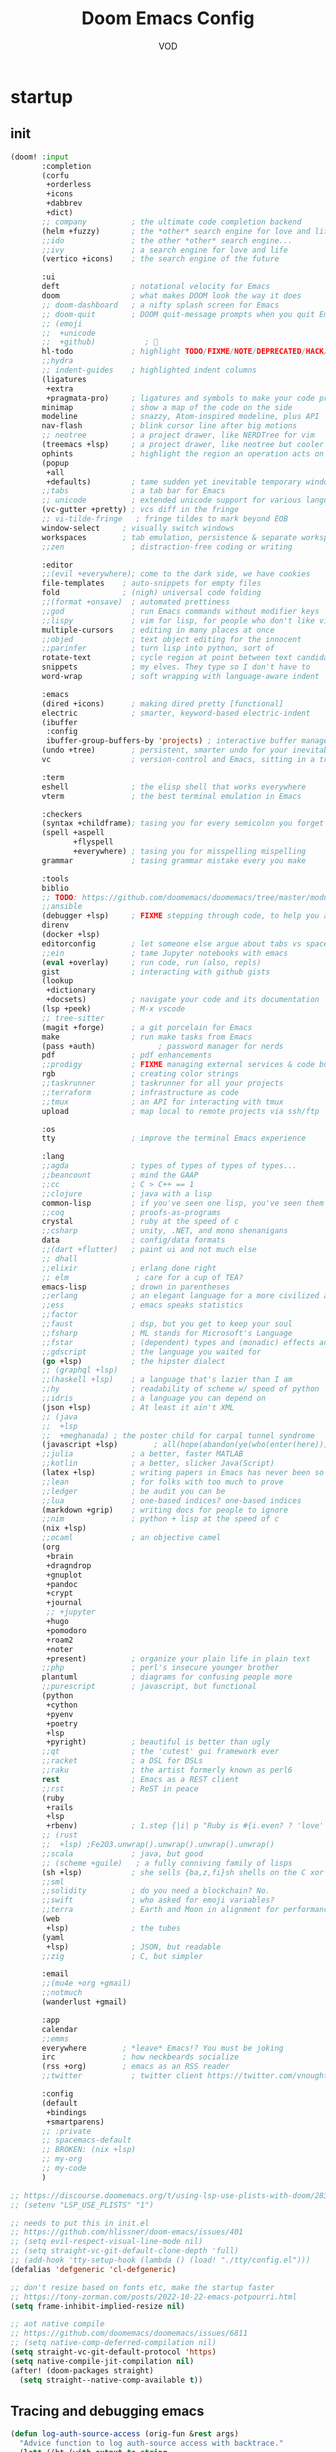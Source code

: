 #+STARTUP: overview indent
#+title: Doom Emacs Config
#+email: vod@njk.li
#+author: VOD
#+options: H:3 num:t toc:t \n:nil @:t ::t |:t ^:t -:t f:t *:t <:t pri:t
#+tags: GTD(G) writing(w) export(e) manage(m) graphical(g) nix(n)

* startup
:PROPERTIES:
:ID:       e5bbebcf-8764-43df-a74a-ce89c7e170d7
:END:
** init
:PROPERTIES:
:header-args: :tangle init.el
:VISIBILITY: folded
:ID:       78f1630d-4b2c-4487-b8fd-a6988e388f5d
:END:

#+begin_src emacs-lisp
(doom! :input
       :completion
       (corfu
        +orderless
        +icons
        +dabbrev
        +dict)
       ;; company          ; the ultimate code completion backend
       (helm +fuzzy)       ; the *other* search engine for love and life
       ;;ido               ; the other *other* search engine...
       ;;ivy               ; a search engine for love and life
       (vertico +icons)    ; the search engine of the future

       :ui
       deft                ; notational velocity for Emacs
       doom                ; what makes DOOM look the way it does
       ;; doom-dashboard   ; a nifty splash screen for Emacs
       ;; doom-quit        ; DOOM quit-message prompts when you quit Emacs
       ;; (emoji
       ;;  +unicode
       ;;  +github)           ; 🙂
       hl-todo             ; highlight TODO/FIXME/NOTE/DEPRECATED/HACK/REVIEW
       ;;hydra
       ;; indent-guides    ; highlighted indent columns
       (ligatures
        +extra
        +pragmata-pro)     ; ligatures and symbols to make your code pretty again
       minimap             ; show a map of the code on the side
       modeline            ; snazzy, Atom-inspired modeline, plus API
       nav-flash           ; blink cursor line after big motions
       ;; neotree          ; a project drawer, like NERDTree for vim
       (treemacs +lsp)     ; a project drawer, like neotree but cooler
       ophints             ; highlight the region an operation acts on
       (popup
        +all
        +defaults)         ; tame sudden yet inevitable temporary windows
       ;;tabs              ; a tab bar for Emacs
       ;; unicode          ; extended unicode support for various languages
       (vc-gutter +pretty) ; vcs diff in the fringe
       ;; vi-tilde-fringe   ; fringe tildes to mark beyond EOB
       window-select     ; visually switch windows
       workspaces        ; tab emulation, persistence & separate workspaces
       ;;zen               ; distraction-free coding or writing

       :editor
       ;;(evil +everywhere); come to the dark side, we have cookies
       file-templates    ; auto-snippets for empty files
       fold              ; (nigh) universal code folding
       ;;(format +onsave)  ; automated prettiness
       ;;god               ; run Emacs commands without modifier keys
       ;;lispy             ; vim for lisp, for people who don't like vim
       multiple-cursors    ; editing in many places at once
       ;;objed             ; text object editing for the innocent
       ;;parinfer          ; turn lisp into python, sort of
       rotate-text         ; cycle region at point between text candidates
       snippets            ; my elves. They type so I don't have to
       word-wrap           ; soft wrapping with language-aware indent

       :emacs
       (dired +icons)      ; making dired pretty [functional]
       electric            ; smarter, keyword-based electric-indent
       (ibuffer
        :config
        ibuffer-group-buffers-by 'projects) ; interactive buffer management
       (undo +tree)        ; persistent, smarter undo for your inevitable mistakes
       vc                  ; version-control and Emacs, sitting in a tree

       :term
       eshell              ; the elisp shell that works everywhere
       vterm               ; the best terminal emulation in Emacs

       :checkers
       (syntax +childframe); tasing you for every semicolon you forget
       (spell +aspell
              +flyspell
              +everywhere) ; tasing you for misspelling mispelling
       grammar             ; tasing grammar mistake every you make

       :tools
       biblio
       ;; TODO: https://github.com/doomemacs/doomemacs/tree/master/modules/tools/biblio
       ;;ansible
       (debugger +lsp)     ; FIXME stepping through code, to help you add bugs
       direnv
       (docker +lsp)
       editorconfig        ; let someone else argue about tabs vs spaces
       ;;ein               ; tame Jupyter notebooks with emacs
       (eval +overlay)     ; run code, run (also, repls)
       gist                ; interacting with github gists
       (lookup
        +dictionary
        +docsets)          ; navigate your code and its documentation
       (lsp +peek)         ; M-x vscode
       ;; tree-sitter
       (magit +forge)      ; a git porcelain for Emacs
       make                ; run make tasks from Emacs
       (pass +auth)              ; password manager for nerds
       pdf                 ; pdf enhancements
       ;;prodigy           ; FIXME managing external services & code builders
       rgb                 ; creating color strings
       ;;taskrunner        ; taskrunner for all your projects
       ;;terraform         ; infrastructure as code
       ;;tmux              ; an API for interacting with tmux
       upload              ; map local to remote projects via ssh/ftp

       :os
       tty                 ; improve the terminal Emacs experience

       :lang
       ;;agda              ; types of types of types of types...
       ;;beancount         ; mind the GAAP
       ;;cc                ; C > C++ == 1
       ;;clojure           ; java with a lisp
       common-lisp         ; if you've seen one lisp, you've seen them all
       ;;coq               ; proofs-as-programs
       crystal             ; ruby at the speed of c
       ;;csharp            ; unity, .NET, and mono shenanigans
       data                ; config/data formats
       ;;(dart +flutter)   ; paint ui and not much else
       ;; dhall
       ;;elixir            ; erlang done right
       ;; elm               ; care for a cup of TEA?
       emacs-lisp          ; drown in parentheses
       ;;erlang            ; an elegant language for a more civilized age
       ;;ess               ; emacs speaks statistics
       ;;factor
       ;;faust             ; dsp, but you get to keep your soul
       ;;fsharp            ; ML stands for Microsoft's Language
       ;;fstar             ; (dependent) types and (monadic) effects and Z3
       ;;gdscript          ; the language you waited for
       (go +lsp)           ; the hipster dialect
       ;; (graphql +lsp)
       ;;(haskell +lsp)    ; a language that's lazier than I am
       ;;hy                ; readability of scheme w/ speed of python
       ;;idris             ; a language you can depend on
       (json +lsp)         ; At least it ain't XML
       ;; (java
       ;;  +lsp
       ;;  +meghanada) ; the poster child for carpal tunnel syndrome
       (javascript +lsp)        ; all(hope(abandon(ye(who(enter(here))))))
       ;;julia             ; a better, faster MATLAB
       ;;kotlin            ; a better, slicker Java(Script)
       (latex +lsp)        ; writing papers in Emacs has never been so fun
       ;;lean              ; for folks with too much to prove
       ;;ledger            ; be audit you can be
       ;;lua               ; one-based indices? one-based indices
       (markdown +grip)    ; writing docs for people to ignore
       ;;nim               ; python + lisp at the speed of c
       (nix +lsp)
       ;;ocaml             ; an objective camel
       (org
        +brain
        +dragndrop
        +gnuplot
        +pandoc
        +crypt
        +journal
        ;; +jupyter
        +hugo
        +pomodoro
        +roam2
        +noter
        +present)          ; organize your plain life in plain text
       ;;php               ; perl's insecure younger brother
       plantuml            ; diagrams for confusing people more
       ;;purescript        ; javascript, but functional
       (python
        +cython
        +pyenv
        +poetry
        +lsp
        +pyright)          ; beautiful is better than ugly
       ;;qt                ; the 'cutest' gui framework ever
       ;;racket            ; a DSL for DSLs
       ;;raku              ; the artist formerly known as perl6
       rest                ; Emacs as a REST client
       ;;rst               ; ReST in peace
       (ruby
        +rails
        +lsp
        +rbenv)            ; 1.step {|i| p "Ruby is #{i.even? ? 'love' : 'life'}"}
       ;; (rust
       ;;  +lsp) ;Fe2O3.unwrap().unwrap().unwrap().unwrap()
       ;;scala             ; java, but good
       ;; (scheme +guile)   ; a fully conniving family of lisps
       (sh +lsp)           ; she sells {ba,z,fi}sh shells on the C xor
       ;;sml
       ;;solidity          ; do you need a blockchain? No.
       ;;swift             ; who asked for emoji variables?
       ;;terra             ; Earth and Moon in alignment for performance.
       (web
        +lsp)              ; the tubes
       (yaml
        +lsp)              ; JSON, but readable
       ;;zig               ; C, but simpler

       :email
       ;;(mu4e +org +gmail)
       ;;notmuch
       (wanderlust +gmail)

       :app
       calendar
       ;;emms
       everywhere        ; *leave* Emacs!? You must be joking
       irc               ; how neckbeards socialize
       (rss +org)        ; emacs as an RSS reader
       ;;twitter           ; twitter client https://twitter.com/vnought

       :config
       (default
        +bindings
        +smartparens)
       ;; :private
       ;; spacemacs-default
       ;; BROKEN: (nix +lsp)
       ;; my-org
       ;; my-code
       )

;; https://discourse.doomemacs.org/t/using-lsp-use-plists-with-doom/2832
;; (setenv "LSP_USE_PLISTS" "1")

;; needs to put this in init.el
;; https://github.com/hlissner/doom-emacs/issues/401
;; (setq evil-respect-visual-line-mode nil)
;; (setq straight-vc-git-default-clone-depth 'full)
;; (add-hook 'tty-setup-hook (lambda () (load! "./tty/config.el")))
(defalias 'defgeneric 'cl-defgeneric)

;; don't resize based on fonts etc, make the startup faster
;; https://tony-zorman.com/posts/2022-10-22-emacs-potpourri.html
(setq frame-inhibit-implied-resize nil)

;; aot native compile
;; https://github.com/doomemacs/doomemacs/issues/6811
;; (setq native-comp-deferred-compilation nil)
(setq straight-vc-git-default-protocol 'https)
(setq native-compile-jit-compilation nil)
(after! (doom-packages straight)
  (setq straight--native-comp-available t))
#+end_src
** Tracing and debugging emacs
:PROPERTIES:
:ID:       894d9c7c-5d67-41ab-906d-98ad686fff30
:END:
#+begin_src emacs-lisp :tangle config.el
(defun log-auth-source-access (orig-fun &rest args)
  "Advice function to log auth-source access with backtrace."
  (let* ((bt (with-output-to-string
               (backtrace)))
         (caller (cl-loop for frame in (backtrace-frames)
                          for i from 0 to 30  ; Limit stack depth
                          for fn = (cl-second frame)
                          unless (or (string-prefix-p "auth" (symbol-name fn))
                                    (memq fn '(apply funcall)))
                          return fn)))
    (message "Auth-source access triggered by: %s\nBacktrace:\n%s"
             (or caller 'unknown) bt)
    (apply orig-fun args)))

;; Add advice to auth-source main entry point
;; (advice-add 'auth-source-search :around #'log-auth-source-access)

;; To remove the tracing later:
;; (advice-remove 'auth-source-search #'log-auth-source-access)
#+end_src

* Usability improvements
:PROPERTIES:
:ID:       15e3b0d6-34e4-48e4-a966-c1cb53665efd
:END:
** frames/emacsclient
:PROPERTIES:
:ID:       3f3972b2-472c-4594-95ff-a143dd74efbd
:END:
#+begin_src emacs-lisp :tangle config.el
(after! persp-mode
  (setq! persp-emacsclient-init-frame-behaviour-override "master"))

;; (defun local/inherit-last-active-perspective (frame)
;;   "Assign the new FRAME to the perspective of the last active frame."
;;   (when (and persp-mode (not (persp-frame-persp frame)))
;;     (let ((last-persp (persp-get-by-name (persp-current-name))))
;;       (when last-persp
;;         (persp-frame-switch last-persp frame)))))

;; ;; Add the function to the frame creation hook
;; (add-hook 'after-make-frame-functions #'local/inherit-last-active-perspective)
#+end_src
** General
:PROPERTIES:
:ID:       a0eed0db-46dd-49d4-9411-78e9d95e2c67
:END:
Maybe use (package! maple-iedit :recipe (:host github :repo "honmaple/emacs-maple-iedit")) instead of built-in mc/mark-next-like-this
(package! discover :recipe (:host github :repo "mickeynp/discover.el"))
#+begin_src emacs-lisp :tangle packages.el
(package! rainbow-mode)
(package! docker-tramp :disable t)
#+end_src

[[https://github.com/doomemacs/doomemacs/issues/6463][emmet-mode conflicts with copilot]]

#+begin_src emacs-lisp :tangle config.el
(defun ++popup-messages (arg)
  (interactive "P")
  (if arg
      (+popup-buffer (get-buffer "*Messages*"))
    (+popup-buffer (get-buffer "*Messages*") '((quit . t)))))

(defun +doom/toggle-line-numbers ()
  "Toggle line numbers.

Cycles through regular, relative and no line numbers. The order depends on what
`display-line-numbers-type' is set to. If you're using Emacs 26+, and
visual-line-mode is on, this skips relative and uses visual instead.

See `display-line-numbers' for what these values mean."
  (interactive)
  (defvar doom--line-number-style display-line-numbers-type)
  (let* ((styles `(t ,(if visual-line-mode 'visual t) nil))
         (order (cons display-line-numbers-type (remq display-line-numbers-type styles)))
         (queue (memq doom--line-number-style order))
         (next (if (= (length queue) 1)
                   (car order)
                 (car (cdr queue)))))
    (setq doom--line-number-style next)
    (setq display-line-numbers next)
    (message "Switched to %s line numbers"
             (pcase next
               (`t "normal")
               (`nil "disabled")
               (_ (symbol-name next))))))

(defun ++projectile-switch-project-and-rename-workspace ()
  "Switch to a project's magit-status buffer and prompt for new workspace name

This is for per workspace each task setup"
  (interactive)
  (require 'projectile)
  (let ((projectile-current-project-on-switch 'keep)
        (+workspaces-switch-project-function #'magit-status))
    (call-interactively #'projectile-switch-project)))

(defmacro log/spy (form)
  "Evaluate FORM and return its result.
Additionally, print a message to the *Messages* buffer showing
the form and its result.

This macro is useful for debugging and inspecting the
intermediate results of Elisp code without changing your code
structure. Just wrap the form with `im-tap' that you want to see
it's output without introducing an intermediate let-form."
  `(let ((result ,form))
     (message "[spy :: %s] → %s" ,(prin1-to-string form) result)
     result))

(defun log/debug (thing)
  "Like `im-tap' but uses `pp-display-expression' to display the
result instead of `message'."
  (pp-display-expression thing "*im-debug*")
  thing)

(defun ++clojure-keywordp (s)
  (and
   (stringp s)
   (s-starts-with? ":" s)
   (not (s-contains? " " s))))

(use-package! rainbow-mode
  :hook (prog-mode . rainbow-mode))

(setq! package-native-compile t
       confirm-kill-processes nil
       consult-tramp-method "sshx"
       custom-file (expand-file-name "doom_custom.el" (getenv "XDG_DATA_HOME")))

(map! :after emmet-mode [tab] nil)

(use-package! helm-projectile
  :defer t
  :config
  (defun local/helm-buffer-transformer (buffers)
    "Transformer function to display project buffers with full file paths, excluding internal buffers."
    (let* ((filtered-buffers
            (cl-remove-if
             (lambda (buf)
               (or (string-prefix-p "*" (buffer-name buf))
                   (eq buf (current-buffer))))
             buffers))
           (max-name-length
            (apply #'max
                   (mapcar (lambda (buf)
                             (length (buffer-name buf)))
                           filtered-buffers)))
           (max-mode-length
            (apply #'max
                   (mapcar (lambda (buf)
                             (length (symbol-name (with-current-buffer buf major-mode))))
                           filtered-buffers))))
      (cl-loop for buffer in filtered-buffers
               for name = (buffer-name buffer)
               for size = (buffer-size buffer)
               for mode = (with-current-buffer buffer major-mode)
               for path = (or (buffer-file-name buffer) "")
               collect
               (cons (format (format "%%-%ds %%7s %%-%ds %%s"
                                     max-name-length
                                     max-mode-length)
                             name
                             (file-size-human-readable size)
                             mode
                             (abbreviate-file-name path))
                     buffer))))

  (defun local/helm-source-project-buffers-list ()
    "Create a Helm source for project buffer switching with full file paths."
    (helm-build-sync-source "Project Buffers"
      :candidates (local/helm-buffer-transformer (projectile-project-buffers))
      :action '(("Switch to buffer" . (lambda (candidate)
                                        (switch-to-buffer candidate))))
      :fuzzy-match t))

  (defun local/helm-switch-to-project-buffer ()
    "Switch to project buffer with full file path search and formatted display."
    (interactive)
    (helm :sources (local/helm-source-project-buffers-list)
          :prompt (format "[%s] Switch to buffer: " (+workspace-current-name))
          :buffer "*helm project buffers*"))
  :bind ("C-x b" . local/helm-switch-to-project-buffer))
#+end_src
** TODO SFS Search/Indexing
:PROPERTIES:
:ID:       dfee529a-ba11-4238-8355-9d28ec8344ce
:END:
[[https://github.com/Overdr0ne/sfs][Search File System]]
** hl-todo
:PROPERTIES:
:ID:       beda4954-a0a7-458b-9a6a-284a4405a70a
:END:
#+begin_src emacs-lisp :tangle config.el
(use-package! hl-todo
  :config
  (setq! hl-todo-keyword-faces
      `(;; For things that need to be done, just not today.
        ("TODO" warning bold)
        ;; For problems that will become bigger problems later if not
        ;; fixed ASAP.
        ("FIXME" error bold)
        ;; Most of code is shite, especially on github
        ;; Stale PRs and other crap we can't always influence directly
        ("ISSUE" warning bold)
        ;; For tidbits that are unconventional and not intended uses of the
        ;; constituent parts, and may break in a future update.
        ("HACK" font-lock-constant-face bold)
        ;; For things that were done hastily and/or hasn't been thoroughly
        ;; tested. It may not even be necessary!
        ("REVIEW" font-lock-keyword-face bold)
        ;; For especially important gotchas with a given implementation,
        ;; directed at another user other than the author.
        ("NOTE" success bold)
        ;; For things that just gotta go and will soon be gone.
        ("DEPRECATED" font-lock-doc-face bold)
        ;; For a known bug that needs a workaround
        ("BUG" error bold)
        ;; For warning about a problematic or misguiding code
        ("XXX" font-lock-constant-face bold))))
#+end_src
** dired stuff
:PROPERTIES:
:ID:       679d25b9-dcd9-492c-a50b-b5c1a3bc12f1
:END:
the treemacs and neotree suck donkey balls.
#+begin_src emacs-lisp :tangle packages.el
;; (package! f)
;; (package! s)
;; (package! dired-hacks-utils)

(package! dired-sidebar
  :type 'core
  :pin "3bc8927ed4d14a017eefc75d5af65022343e2ac1"
  :recipe (:host github
           :repo "jojojames/dired-sidebar"
           :branch "master"))
(package! ibuffer-sidebar
  :type 'core
  :pin "fb685e1e43db979e25713081d8ae4073453bbd5e"
  :recipe (:host github
           :repo "jojojames/ibuffer-sidebar"
           :branch "master"))
;; (package! dired-hacks
;;   :type 'core
;;   :pin "e9e408e8571aee5574ca0a431ef15cac5a3585d4"
;;   :recipe (:host github
;;            :repo "Fuco1/dired-hacks"
;;            :branch "master"))
#+end_src

#+begin_src emacs-lisp :tangle config.el
(use-package! nerd-icons :defer t)
(use-package! nerd-icons-dired
  :commands (nerd-icons-dired-mode)
  :init
  (setq! dired-sidebar-theme 'nerd-icons))

(use-package! dired-sidebar
  :bind (("s-t" . dired-sidebar-toggle-sidebar))
  :commands (dired-sidebar-toggle-sidebar)
  :defer
  :hook (dired-sidebar-mode . (lambda () (unless (file-remote-p default-directory)
                                           (auto-revert-mode))))
  :config
  (push 'toggle-window-split dired-sidebar-toggle-hidden-commands)
  (push 'rotate-windows dired-sidebar-toggle-hidden-commands)

  (setq! ;; dired-sidebar-subtree-line-prefix "__"
         dired-sidebar-theme 'nerd-icons
         ;; dired-sidebar-use-custom-font t
         dired-sidebar-use-term-integration t
         dired-sidebar-width 25
         dired-sidebar-tui-update-delay 5
         dired-sidebar-recenter-cursor-on-tui-update t
         dired-sidebar-no-delete-other-windows t
         dired-sidebar-use-custom-modeline t)
  (map! :map dired-sidebar-mode-map
        :n "q" #'dired-sidebar-toggle-sidebar))

(use-package! dired-subtree
  :config
  (setq! dired-subtree-cycle-depth 4
         dired-subtree-line-prefix ">")
  (map! :map dired-mode-map
        [backtab] #'dired-subtree-cycle
        [tab] #'dired-subtree-toggle
        :n "g^" #'dired-subtree-beginning
        :n "g$" #'dired-subtree-end
        :n "gm" #'dired-subtree-mark-subtree
        :n "gu" #'dired-subtree-unmark-subtree))
#+end_src
** Rainbow delimiters
:PROPERTIES:
:ID:       78487c34-5fb7-4eb7-baa6-a5a9a1573921
:END:
[[https://github.com/Civitasv/pair-colorizer][Use a fork]]?

#+begin_src emacs-lisp :tangle packages.el
(package! rainbow-delimiters
  :type 'core
  :pin "f40ece58df8b2f0fb6c8576b527755a552a5e763"
  :recipe (:host github
           :repo "Fanael/rainbow-delimiters"
           :branch "master"))
#+end_src

#+begin_src emacs-lisp :tangle config.el
(use-package! rainbow-delimiters
  :hook (prog-mode . rainbow-delimiters-mode))
#+end_src
** org-mode and friends
:PROPERTIES:
:ID:       09b4214f-fa09-4a58-869c-21bb2a84bb1a
:END:
*** General goodness
:PROPERTIES:
:ID:       03f692ae-8272-4ebb-8376-f5f634f4d5ba
:END:
[[https://github.com/EFLS/zetteldeft][Deft as Zettelkasten note-taking system]]

#+begin_src emacs-lisp :tangle packages.el
(package! zetteldeft :recipe (:host github :repo "EFLS/zetteldeft"))
(package! ox-jekyll-md)
(package! org-ql)
(package! helm-org-rifle)
(package! org-books)
;; (package! org-pretty-table)
(package! org-mime)
(package! org-rich-yank)
;; (package! ob-solidity)
;; (package! ob-async)
;; (package! ob-hugo)
#+end_src

#+begin_src emacs-lisp :tangle config.el
;;; ~/.doom.d/config.el

(after! org
  (add-to-list 'org-modules 'org-id)

  (defun local/org-add-ids-to-headlines-in-file ()
    "Add `:ID:` properties to all headlines in the current Org buffer."
    (org-map-entries #'org-id-get-create))

  (add-hook 'org-mode-hook
            (lambda ()
              (add-hook 'before-save-hook
                        #'local/org-add-ids-to-headlines-in-file
                        nil  ; append
                        t)))) ; buffer-local

(use-package! ox-jekyll-md)
(use-package! org-ql)
(use-package! helm-org-rifle)
;;(use-package! org-pretty-table
;;  :after org-mode
;;  :commands (org-pretty-table-mode global-org-pretty-table-mode)
;;  :hook (org-mode . org-pretty-table-mode))
(use-package! org-mime
  :config (setq org-mime-library 'semi))

(use-package! org-rich-yank
  :bind (:map org-mode-map
         ("C-M-y" . org-rich-yank)))

(use-package! org-books
  :config
  (setq org-books-file (concat org-directory "/library.org")))

(use-package! deft
  :custom
    (deft-extensions '("org" "md" "txt"))
    (deft-use-filename-as-title t))

(use-package! zetteldeft
  :after deft
  :config (zetteldeft-set-classic-keybindings))
#+end_src
*** org-capture
:PROPERTIES:
:ID:       ae25876b-1cd6-4c2e-93e7-6000cc5c7b02
:END:
There's a better way of doing this, maybe :config section in use-package!

#+begin_src emacs-lisp :tangle packages.el
(package! doct)
#+end_src

#+begin_src emacs-lisp :tangle config.el
(defun transform-square-brackets-to-round-ones(string-to-transform)
  "Transforms [ into ( and ] into ), other chars left unchanged."
  (concat
  (mapcar #'(lambda (c) (if (equal c ?\[) ?\( (if (equal c ?\]) ?\) c))) string-to-transform)))

(use-package! doct
  :commands (doct))

(use-package! org-capture
  :custom org-capture-templates
           (doct `(("Personal todo"
                    :keys "t"
                    :headline "Inbox"
                    :prepend t
                    :file +org-capture-todo-file
                    :template ("* [ ] %?\n%i\n%a"))
                   ("Personal notes"
                    :keys "n"
                    :headline "Inbox"
                    :prepend t
                    :file +org-capture-notes-file
                    :template ("* %u %?\n%i\n%a"))
                   ("Journal"
                    :keys "j"
                    :prepend t
                    :file +org-capture-journal-file
                    :template ("* %U %?\n%i\n%a"))

                   ("Protocol"
                    :keys "c"
                    :headline "Inbox"
                    :prepend t
                    :file +org-capture-notes-file
                    :template ("* %^{Title}\nSource: %u, %c\n #+BEGIN_QUOTE\n%i\n#+END_QUOTE\n\n\n%?"))
                   ("Protocol link"
                    :keys "x"
                    :headline "Inbox"
                    :prepend t
                    :file +org-capture-notes-file
                    :template ("* %? [[%:link][%(transform-square-brackets-to-round-ones \"%:description\")]]\n"))

                   ;; ("Centralized templates for projects"
                   ;;  :keys "o"
                   ;;  :prepend t
                   ;;  :children (("Project todo"
                   ;;              :keys "t"
                   ;;              :heading "Tasks"
                   ;;              :prepend nil
                   ;;              :file #'+org-capture-central-project-todo-file
                   ;;              :template ("* TODO %?\n %i\n %a"))
                   ;;             ("Project notes"
                   ;;              :keys "n"
                   ;;              :heading "Notes"
                   ;;              :file #'+org-capture-central-project-notes-file
                   ;;              :template ("* %U %?\n %i\n %a"))
                   ;;             ("Project changelog"
                   ;;              :keys "c"
                   ;;              :heading "Changelog"
                   ;;              :file #'+org-capture-central-project-changelog-file
                   ;;              :template ("* %U %?\n %i\n %a"))))

                   ("Templates for projects"
                    :keys "r"
                    :prepend t
                    :headline "Inbox"
                    :children (("Project-local todo"
                                :keys "t"
                                :template ("* TODO %?\n%i\n%a")
                                :file +org-capture-project-todo-file)
                               ("Project-local notes"
                                :keys "n"
                                :template ("* %U %?\n%i\n%a")
                                :file +org-capture-project-notes-file)
                               ("Project-local changelog"
                                :keys "c"
                                :headline "Unreleased"
                                :template ("* %U %?\n%i\n%a")
                                :file +org-capture-project-changelog-file))))))
#+end_src
*** TODO orgfu
:PROPERTIES:
:ID:       3441cd3c-b0d0-4abb-baf5-e5c4d1070115
:END:
- [[https://github.com/abo-abo/org-fu/blob/master/org-fu.el][Example here]]

- counsel package is an orca requirement, because it does things with git
#+begin_src emacs-lisp :tangle packages.el
(package! counsel)
(package! orca)
#+end_src

[[https://github.com/abo-abo/orca][Orca]] is nice, but it needs proper customization

#+begin_src emacs-lisp :tangle config.el
(use-package! counsel)
(use-package! orca
  ;; :config
  ;; (setq orca-handler-list
  ;;       '((orca-handler-match-url
  ;;          "https://www.reddit.com/emacs/"
  ;;          "~/Dropbox/org/wiki/emacs.org"
  ;;          "Reddit")
  ;;         (orca-handler-match-url
  ;;          "https://emacs.stackexchange.com/"
  ;;          "~/Dropbox/org/wiki/emacs.org"
  ;;          "\\* Questions")
  ;;         (orca-handler-current-buffer
  ;;          "\\* Tasks")
  ;;         (orca-handler-file
  ;;          "~/Dropbox/org/ent.org"
  ;;          "\\* Articles")))
  )
#+end_src

This is the part that will help with stumpwm integration:
#+begin_src shell
emacsclient -c -e "(setq frame-title-format \"My Frame Title\")"
#+end_src

This is what we want to overwrite with defadvice
#+begin_src emacs-lisp
(defun orca-raise-frame ()
  "Put Emacs frame into focus."
  (if (eq system-type 'gnu/linux)
      (progn
        (orca-require-program "logger")
        (call-process
         "logger" nil nil nil "-t orca_org-capture" "tried_raising_frame"
         (frame-parameter (selected-frame) 'outer-window-id)))
    (raise-frame)))
#+end_src

** Helm - finetune the doom provided stuff
:PROPERTIES:
:ID:       372be095-60cd-41e7-940a-c472ff3230e5
:END:
A nice start here - https://github.com/thierryvolpiatto/emacs-config/blob/main/init-helm.el

helm-swoop can be replaced by (package! ctrlf :recipe (:host github :repo "raxod502/ctrlf"))
#+begin_src emacs-lisp :tangle packages.el
(package! helm-rg)
(package! helm-swoop)
;;(package! helm-locate)
#+end_src

#+begin_src emacs-lisp :tangle config.el
(after! helm-mode
  (customize-set-variable helm-completion-style 'helm-fuzzy))

(use-package! helm-swoop)
(use-package! helm-rg)
(use-package! helm-locate
  :config (setq helm-locate-fuzzy-match t))
#+end_src

#+begin_src emacs-lisp :tangle packages.el
(package! helm-tramp)
#+end_src

#+begin_src emacs-lisp :tangle config.el
(use-package! helm-tramp
  :config
  (setq tramp-default-method "ssh"
        make-backup-files nil
        create-lockfiles nil
        helm-tramp-custom-connections '(/ssh:admin@frogstar.0.njk.li:/home/admin/)))
#+end_src

** Terminals
:PROPERTIES:
:ID:       48e90acd-0b41-457d-817c-c1f160d4ed5d
:END:
https://github.com/SqrtMinusOne/eshell-atuin
#+begin_src emacs-lisp :tangle packages.el
;;(package! multi-vterm)
;; (package! vtm)
#+end_src

#+begin_src emacs-lisp :tangle config.el
(use-package! vterm :bind (:map vterm-mode-map ("s-j" . vterm-copy-mode)))
;;(use-package! vtm :config (add-to-list 'auto-mode-alist '("\\.vtm\\'" . vtm-mode)))
;;(use-package! multi-vterm
;;  :bind
;;  (:map global-map
;;   ("C-M-<return>" . multi-vterm)
;;   ("s-h" . multi-vterm-prev)
;;   ("s-l" . multi-vterm-next)))
#+end_src
*** Tramp
:PROPERTIES:
:ID:       698ad9a5-678d-498d-9e79-ab74947fd049
:END:
#+begin_src emacs-lisp :tangle config.el
(after! tramp
  ;; tramp sets tramp-default-remote-path via `getconf PATH` which doesn't seem
  ;; to work on NixOS, only returning /run/current-system/sw/bin:/bin:/usr/bin
  ;; this means magit, rg, etc don't work. this fixes the issue
  ;; https://www.gnu.org/software/tramp/#Remote-programs
  (cl-pushnew 'tramp-own-remote-path tramp-remote-path)

  ;; tramp stores .tramp_history in the home directory by default
  (when-let ((data-home (getenv "XDG_DATA_HOME")))
    (setq tramp-histfile-override (expand-file-name "tramp_history" data-home))))
#+end_src
** Poly Mode
:PROPERTIES:
:ID:       564ed708-d137-464c-9db4-8a4e2f51e44d
:END:

- [[https://github.com/ShuguangSun/ess-view-data][ShuguangSun/ess-view-data: View data support for ESS]]

#+begin_src emacs-lisp :tangle packages.el
(package! polymode)
#+end_src

#+begin_src emacs-lisp :tangle config.el
(use-package! polymode
:config
  (add-hook 'org-brain-visualize-mode-hook #'org-brain-polymode))
#+end_src

*** Poly Mode Markdown
:PROPERTIES:
:ID:       1918408b-5e43-42e3-aa02-ddff94a0d560
:END:

#+begin_src emacs-lisp :tangle packages.el
(package! poly-markdown :recipe (:build (:not compile)))
#+end_src

#+begin_src emacs-lisp :tangle config.el
(use-package! poly-markdown
  :config
  (add-to-list 'auto-mode-alist '("\\.Rmd" . poly-markdown-mode)))
#+end_src

** windsize
:PROPERTIES:
:ID:       395bb9fb-b3b9-484c-9c3c-fc8b5871ec89
:END:

#+begin_src emacs-lisp :tangle packages.el
(package! windsize)
#+end_src

#+begin_src emacs-lisp :tangle config.el
  (use-package! windsize
    :bind (("s-p" . windsize-up)
           ("s-n" . windsize-down)
           ("s-b" . windsize-left)
           ("s-f" . windsize-right))
    :custom
    (windsize-cols 1)
    (windsize-rows 1))
#+end_src

** Magit and friends
:PROPERTIES:
:ID:       7a5ec69b-41ec-4b37-b8ae-ef728779949d
:END:

#+begin_src emacs-lisp :tangle packages.el
(package! gitignore-templates)
(package! magit-todos)
#+end_src

#+begin_src emacs-lisp :tangle config.el
  (use-package! magit-todos
    :hook (magit-status-mode . magit-todos-mode))
#+end_src
** Chat
:PROPERTIES:
:ID:       d0008319-f07b-4709-8c1b-5b5dba5fdd62
:END:
*** matrix
:PROPERTIES:
:ID:       a7c4a19e-6f64-4e83-9f7d-5ff53eebf66f
:END:
#+begin_src emacs-lisp :tangle packages.el
;; (package! ement)
#+end_src

#+begin_src emacs-lisp :tangle config.el
;; (use-package! ement)
#+end_src
*** irc
:PROPERTIES:
:ID:       5e139aaa-d089-41d4-a500-c0492df1641a
:END:
** Completion
:PROPERTIES:
:ID:       e6c74f3f-7c21-4c90-9c72-caae5ba13a11
:END:
*** TODO Github copilot
:PROPERTIES:
:ID:       3133c642-fc2c-4461-949f-1964a5684729
:END:
This fails to build on nix currently
#+begin_src emacs-lisp :tangle packages.el
;; (package! copilot)
#+end_src

#+begin_src emacs-lisp :tangle config.el
;; (use-package! copilot
;;   :config (setq copilot--base-dir (getenv "EMACS_PATH_COPILOT"))
;;   :hook (prog-mode . copilot-mode)
;;   :bind (("C-TAB" . 'copilot-accept-completion-by-word)
;;          ("C-<tab>" . 'copilot-accept-completion-by-word)
;;          :map copilot-completion-map
;;          ("<tab>" . 'copilot-accept-completion)
;;          ("TAB" . 'copilot-accept-completion)))
#+end_src

*** corfu / vertico
:PROPERTIES:
:ID:       c47beba9-64fa-4990-a78e-3dadcec0208b
:END:
For the moment, will go with vendored versions in doomemacs

#+begin_src emacs-lisp :tangle packages.el
(package! vertico
  :type 'core
  :pin "edee5c68972b9270ac4f23b2c34aa43fe4403d52"
  :recipe (:host github
           :repo "minad/vertico"
           :branch "main"))
(package! corfu
  :type 'core
  :pin "6460a3516ba6478114b947d7c18c2b9c5b45d0cc"
  :recipe (:host github
           :repo "minad/corfu"
           :branch "main"))
(package! nerd-icons-corfu
  :type 'core
  :pin "55b17ee20a5011c6a9be8beed6a9daf644815b5a"
  :recipe (:host github
           :repo "LuigiPiucco/nerd-icons-corfu"
           :branch "master"))
(package! cape
  :type 'core
  :pin "f72ebcaeff4252ca0d7a9ac4636d8db0fdf54c55"
  :recipe (:host github
           :repo "minad/cape"
           :branch "main"))
(package! orderless
  :type 'core
  :pin "254f2412489bbbf62700f9d3d5f18e537841dcc3"
  :recipe (:host github
           :repo "oantolin/orderless"
           :branch "main"))
(package! tempel
  :type 'core
  :pin "f52a99ebf6ee52a30d435ef1583dc8df3e5f2ca5"
  :recipe (:host github
           :repo "minad/tempel"
           :branch "main"))
(package! corfu-terminal
  :type 'core
  :pin "501548c3d51f926c687e8cd838c5865ec45d03cc"
  :recipe (:type git
           :repo "https://codeberg.org/akib/emacs-corfu-terminal.git"
           :branch "master"))

;; (package! corfu-doc-terminal
;;   :type 'core
;;   :pin "da5042082d2296946972599f6d95bbbffaf63fba"
;;   :recipe (:type git
;;            :repo "https://codeberg.org/akib/emacs-corfu-doc-terminal.git"
;;            :branch "master"))
#+end_src

#+begin_src emacs-lisp :tangle config.el
(use-package! vertico)
(use-package! corfu)
(use-package! corfu-terminal)
(use-package! nerd-icons-corfu)
(use-package! cape)
(use-package! orderless)
(use-package! tempel)


(use-package! corfu-terminal
  :init
  (unless (display-graphic-p)
  (corfu-terminal-mode +1)))

;; (use-package! corfu-doc-terminal
;;   :init
;;   (unless (display-graphic-p)
;;   (corfu-doc-terminal-mode +1)))
#+end_src
** IDEA clipboard
:PROPERTIES:
:ID:       c289625d-60cd-4415-acb8-73eec16780f8
:END:
:tangle packages.el
#+begin_src emacs-lisp
(package! clipmon)
#+end_src

:tangle config.el
#+begin_src emacs-lisp
(use-package! clipmon
  :defer
  :config
  (setq clipmon-timer-interval 2))
#+end_src
** devdocs
:PROPERTIES:
:ID:       f23ebb70-63cd-451a-9fca-5df34f5e16ab
:END:
#+begin_src emacs-lisp :tangle packages.el
(package! devdocs)
#+end_src

#+begin_src emacs-lisp :tangle config.el
(use-package! devdocs
  :defer
  :bind
  ("C-h D" . devdocs-lookup))
#+end_src
** llm
:PROPERTIES:
:ID:       433a90ca-792c-4de8-bf34-ea42bc930ea4
:END:

#+begin_src emacs-lisp :tangle packages.el
(package! gptel
  :pin "c03e4f3a4768c46cc7c581e52ee130e76a2e0173"
  :recipe (:host github
           :repo "karthink/gptel"
           :branch "master"))

(package! ob-aider
  :pin "f611b0e733323c04bbbcab710a78a87f47e5fc74"
  :recipe (:host github
           :repo "localredhead/ob-aider.el"
           :branch "main"))

(package! mcp
  :pin "60f48d2ad386583dd3338b338444339e3f27f1d8"
  :recipe (:host github
           :repo "lizqwerscott/mcp.el"
           :branch "master"))

(package! whisper
  :pin "ee29777238fc089d66d8e4b6812fdd5743cad19a"
  :recipe (:host github
           :repo "natrys/whisper.el"
           :branch "master"))

(package! aider
  :pin "d7c2d696444a1438d8a3ddf6a629d743d6c022fe"
  :recipe (:host github
           :repo "tninja/aider.el"
           :branch "main"
           :files ("*")))
#+end_src

#+begin_src emacs-lisp :tangle config.el
(defun +whisper-insert ()
  (interactive)
  (whisper-run)
  (if (y-or-n-p "Trans?")
      (progn
        (whisper-run)
        (when (and (boundp #'gptel-mode) gptel-mode)
          (if (y-or-n-p "Query?")
              (progn (goto-char (point-max))
                     (gptel-send))
            (goto-char (point-max)))))
    (when (process-live-p whisper--recording-process)
      (kill-process whisper--recording-process))))

(defun +whisper-run ()
  (interactive)
  (cond
   ((eq current-prefix-arg 1)
    (+whisper-zh-lang-model))
   ((not current-prefix-arg)
    (+whisper-default-lang-model)))
  (call-interactively '+whisper-insert))

(defun +chat-with-ai ()
  (interactive)
  (cond
   ((and current-prefix-arg (and (boundp #'gptel-mode) gptel-mode))
    (progn
      (call-interactively #'gptel)
      (when-let ((buf (get-buffer gptel-default-session)))
        (with-current-buffer buf
          (call-interactively #'+whisper-run)))))
   ((and (boundp #'gptel-mode) gptel-mode)
    (call-interactively #'+whisper-run))
   (t
    (progn
      (call-interactively #'gptel)
      (when-let ((buf (get-buffer gptel-default-session)))
        (with-current-buffer buf
          (call-interactively #'+whisper-run)))))))

(defun +gptel-save-buffer (&rest args)
  (interactive)
  (when-let ((buf (current-buffer)))
    (with-current-buffer buf
      (if buffer-file-name
          (save-buffer)
        (write-file
         (format
          (expand-file-name
           "~/Documents/org/gptel/gptel-%s.org")
          (format-time-string
           "%Y%m%d-%H%M%S-%3N")))))))

(defun +gptel-kill-default-buffer ()
  (interactive)
  (when-let ((buf (get-buffer gptel-default-session)))
    (kill-buffer buf)))

(use-package! whisper
  :bind ("s-w" . whisper-run)
  :config
  (setq! whisper-model "base"
         ;; whisper-install-directory "/tmp/"
         whisper-language "en"
         whisper-translate nil
         whisper-install-whispercpp nil
         whisper-use-threads (/ (num-processors) 2)))

(use-package! gptel
  :commands (gptel gptel-send)
  :bind (("M-s-<return>" . gptel-send)
         ("M-s-="        . gptel-add))
  :defer t
  :init
  (defun openrouter-get-model-ids ()
    "Fetch models from OpenRouter API and return a list of model IDs.
Wait up to 30 seconds for the HTTP response. If the timeout expires,
return a default list of model IDs."
    (require 'url)
    (require 'json)
    (let* ((url "https://openrouter.ai/api/v1/models")
           (default-model-ids '(meta-llama/llama-3.3-8b-instruct:free
                                nousresearch/deephermes-3-mistral-24b-preview:free
                                microsoft/phi-4-reasoning-plus:free
                                microsoft/phi-4-reasoning:free
                                opengvlab/internvl3-14b:free
                                deepseek/deepseek-prover-v2:free
                                qwen/qwen3-235b-a22b:free
                                tngtech/deepseek-r1t-chimera:free
                                arliai/qwq-32b-arliai-rpr-v1:free
                                agentica-org/deepcoder-14b-preview:free
                                nvidia/llama-3.1-nemotron-ultra-253b-v1:free
                                meta-llama/llama-4-maverick:free
                                meta-llama/llama-4-scout:free
                                deepseek/deepseek-v3-base:free
                                deepseek/deepseek-chat-v3-0324:free
                                featherless/qwerky-72b:free
                                open-r1/olympiccoder-32b:free
                                rekaai/reka-flash-3:free
                                google/gemma-3-27b-it:free
                                deepseek/deepseek-r1-zero:free
                                cognitivecomputations/dolphin3.0-r1-mistral-24b:free
                                cognitivecomputations/dolphin3.0-mistral-24b:free
                                deepseek/deepseek-r1-distill-llama-70b:free
                                deepseek/deepseek-r1:free
                                deepseek/deepseek-chat:free
                                meta-llama/llama-3.3-70b-instruct:free
                                qwen/qwen-2.5-coder-32b-instruct:free
                                qwen/qwen-2.5-72b-instruct:free
                                meta-llama/llama-3.1-405b:free))
           (buffer (url-retrieve-synchronously url nil nil 30)))
      (if (not buffer)
          default-model-ids
        (with-current-buffer buffer
          (unwind-protect
              (progn
                (goto-char (point-min))
                (re-search-forward "^$")
                (forward-char)
                (let* ((json-object-type 'hash-table)
                       (json-array-type 'list)
                       (json-key-type 'string)
                       (json-response (json-read))
                       (models (gethash "data" json-response))
                       (model-ids (mapcar (lambda (model)
                                            (gethash "id" model))
                                          models)))
                  model-ids))
            (kill-buffer buffer))))))

  (set-popup-rule! "^\\*\\(?:ChatGPT\\|OpenRouter\\)\\*$"
    ;; (concat "^" (regexp-opt (mapcar 'regexp-quote '("*ChatGPT*" "*OpenRouter*"))) "$")
    :side 'right
    :size 0.4
    ;; :vslot 100
    :quit nil)

  :config
  (defvar gptel--backends-initialized nil)
  (defun gptel-init-backends (&rest _)
    "Initialize GPTel backends upon first use."
    (unless gptel--backends-initialized
      (setq! gptel--openrouter
             (gptel-make-openai "OpenRouter"
               :stream nil
               :host "openrouter.ai"
               :key (lambda ()
                      (or (auth-source-pick-first-password :host "openrouter.ai")
                          (user-error "GPTel: OpenRouter API key not found in auth-source")))
               :endpoint "/api/v1/chat/completions"
               :models
               (openrouter-get-model-ids))
             gptel-backend gptel--openrouter
             gptel-default-mode 'org-mode
             gptel-temperature 0.8
             gptel-model 'deepseek/deepseek-chat:free
             gptel--backends-initialized t
             gptel-directives
             '((default . "You are a large language model living in Emacs and a helpful assistant. Respond concisely.")
               (programming . "You are a large language model and a careful programmer. Provide code and only code as output without any additional text, prompt or note.")
               (writing . "You are a large language model and a writing assistant. Respond concisely.")
               (chat . "You are a large language model and a conversation partner. Respond concisely.")))))
  (advice-add 'gptel :before #'gptel-init-backends)
  (advice-add 'gptel-send :before (lambda (&rest _) (gptel-init-backends)))

  (setq! gptel-post-response-functions nil)
  (add-hook! 'gptel-post-response-functions '+gptel-save-buffer))

(use-package! aider
  :after helm
  :init
  (set-popup-rule! (regexp-quote "*aider:")
    :side 'right
    :size 0.4
    :vslot 50
    :quit nil)
  :bind (:map global-map ("C-c A" . aider-transient-menu))
  :config
  (defvar aider--backends-initialized nil)
  (defun aider-init-backends (&rest _)
    "Init aider backend"
    (unless aider--backends-initialized
      (setenv "OPENROUTER_API_KEY" (auth-source-pick-first-password
                                    :host "openrouter.ai"
                                    :user "apikey"))
      (setq! aider-args '("--no-auto-commits" "--model" "openrouter/anthropic/claude-3.7-sonnet")
             aider-backends-initialized t)))

  (advice-add 'aider-run-aider :around
              (lambda (orig-fn &rest args)
                "Ensure backends are initialized before running Aider."
                (aider-init-backends)
                (apply orig-fn args)))

  :custom
  (aider-popular-models '("openrouter/deepseek/deepseek-chat"
                          "openrouter/deepseek/deepseek-r1"
                          "openrouter/deepseek/deepseek-coder"
                          "openrouter/openai/gpt-4o"
                          "openrouter/openai/o1"
                          "openrouter/anthropic/claude-3.7-sonnet"
                          "openrouter/google/gemini-2.5-pro-exp-03-25")))

(use-package! ob-aider
  :after org
  :config
  (add-to-list 'org-babel-load-languages '(aider . t))
  (org-babel-do-load-languages 'org-babel-load-languages org-babel-load-languages))
#+end_src
** color-rg
:PROPERTIES:
:ID:       ac172945-07cc-4347-ac62-6281015209ff
:END:

:tangle packages.el
#+begin_src emacs-lisp
(package! color-rg
  :recipe (:host github
           :repo "manateelazycat/color-rg"
           :files "*"
           :branch "master")
  :pin t)

;; (package! color-rg)
#+end_src

:pin "e45bedec545c044accf307532b3c50dbb9ab2b66"

:tangle config.el
#+begin_src emacs-lisp
(use-package! color-rg
  :commands (color-rg-search-input
             color-rg-search-symbol
             color-rg-search-input-in-project)
  :bind
  (:map isearch-mode-map
   ("M-s M-s" . isearch-toggle-color-rg)))
#+end_src

* Language support
:PROPERTIES:
:ID:       7edbd775-c01f-4c6b-8ec9-2d931a96718a
:END:
** Indent Guides
:PROPERTIES:
:ID:       09cf20ed-d0c3-4038-9198-bab598ca65ec
:END:

#+begin_src emacs-lisp :tangle packages.el
(package! highlight-indent-guides)
#+end_src

- I only wish to have it in certain modes:
#+begin_src emacs-lisp :tangle config.el
(use-package! highlight-indent-guides
  :hook ((yaml-mode conf-mode python-mode) . highlight-indent-guides-mode)
  :init
  (setq! highlight-indent-guides-method 'character
         highlight-indent-guides-suppress-auto-error t)
  :config
  (defun +indent-guides-init-faces-h (&rest _)
    (when (display-graphic-p)
      (highlight-indent-guides-auto-set-faces)))

  ;; HACK `highlight-indent-guides' calculates its faces from the current theme,
  ;;      but is unable to do so properly in terminal Emacs, where it only has
  ;;      access to 256 colors. So if the user uses a daemon we must wait for
  ;;      the first graphical frame to be available to do.
  (add-hook 'doom-load-theme-hook #'+indent-guides-init-faces-h)
  (when doom-theme
    (+indent-guides-init-faces-h))

  ;; `highlight-indent-guides' breaks when `org-indent-mode' is active
  (add-hook! 'org-mode-local-vars-hook
    (defun +indent-guides-disable-maybe-h ()
      (and highlight-indent-guides-mode
           (bound-and-true-p org-indent-mode)
           (highlight-indent-guides-mode -1)))))

#+end_src

** TODO tree-sitter
:PROPERTIES:
:ID:       9629d4ed-eb5b-401e-bb54-332d7aad622c
:END:
As a workaround for nixpkgs [[https://github.com/marienz/nix-doom-emacs-unstraightened?tab=readme-ov-file#tree-sitter-error-on-initialization-with-file-error-opening-output-file-read-only-file-system][bug]]

#+begin_src emacs-lisp
(package! treesit-auto
  :type 'core
  :pin "016bd286a1ba4628f833a626f8b9d497882ecdf3"
  :recipe (:host github
           :repo "renzmann/treesit-auto"
           :branch "main"))
#+end_src

However, this borks up the nixd
#+begin_src emacs-lisp
(use-package! treesit-auto
  :custom
  (treesit-auto-install 'prompt)
  :config
  (treesit-auto-add-to-auto-mode-alist 'all)
  (global-treesit-auto-mode))
#+end_src
** Nix
:PROPERTIES:
:ID:       a8fc8a2f-1295-4587-a227-896decf5e784
:END:

#+begin_src emacs-lisp :tangle packages.el
(package! lsp-mode
  :type 'core
  :pin "a478e03cd1a5dc84ad496234fd57241ff9dca57a" ;; v9.0.0
  :recipe (:host github
           :repo "emacs-lsp/lsp-mode"
           :branch "master"))
(package! nix-mode
  :type 'core
  :pin "719feb7868fb567ecfe5578f6119892c771ac5e5"
  :recipe (:host github
           :repo "NixOS/nix-mode"
           :branch "master"))
;; (package! nix-ts-mode
;;   :type 'core
;;   :pin "62ce3a2dc39529c5db3516427e84b2c96b8efcfd"
;;   :recipe (:host github
;;            :repo "nix-community/nix-ts-mode"
;;            :branch "trunk"))
(package! nixpkgs-fmt
  :type 'core
  :pin "1f6fb42a5439589c44d99c661cc76958520323cc"
  :recipe (:host github
           :repo "purcell/emacs-nixpkgs-fmt"
           :branch "master"))
#+end_src

nixd setup function
#+begin_src emacs-lisp :tangle config.el
;; (after! lsp-mode
;;   ;; Log all JSON exchanged with the server
;;   (setq lsp-log-io t)
;;   ;; Trace at the server level (if supported)
;;   (setq lsp-server-trace '("verbose"))
;;   (setq lsp-completion-provider :capf)
;;   ;; Optional: automatically open the log buffer on workspace start
;;   (setq lsp-auto-show-log-buffer t)
;;   (add-hook 'lsp-mode-hook #'lsp-completion-mode))

;; (trace-function 'lsp-completion-at-point)
;; (trace-function-background 'corfu--collect-matching-text)

;; (advice-add 'corfu--collect-matching-text :around
;;             (lambda (orig &rest args)
;;               (message "[Corfu] args: %S" args)
;;               (apply orig args)))
;; (advice-add #'vertico--exhibit :around
;;             (lambda (orig &rest args)
;;               (condition-case e
;;                   (apply orig args)
;;                 ((debug error)
;;                  (signal (car e) (cdr e)))))

;; (setq debug-on-error t)  ;; ensure we catch it :contentReference[oaicite:5]{index=5}

;; ------------------------------------------------------------
;; LSP-Mode + nixd + Corfu/Vertico Debug & Completion Integration
;; ------------------------------------------------------------
(use-package! lsp-mode
  :commands (lsp lsp-deferred)
  :init
  ;; Use standard CAPF for completions
  (setq! lsp-completion-provider :capf)
  (add-hook 'lsp-mode-hook #'lsp-completion-mode)
  (add-hook 'lsp-completion-mode-hook
            (lambda ()
              (setq completion-at-point-functions
                    (cons (cape-capf-nonexclusive #'lsp-completion-at-point)
                          (remove #'lsp-completion-at-point completion-at-point-functions)))))

  ;; Interactive helper: call the CAPF function and show candidates
  (defun my/lsp-capf-candidates ()
    "Manually invoke `lsp-completion-at-point` and message its candidates."
    (interactive)
    (let* ((capf   (lsp-completion-at-point))
           (beg    (nth 0 capf))
           (end    (nth 1 capf))
           (fn     (nth 2 capf))
           (input  (buffer-substring-no-properties beg end))
           (cands  (funcall fn input #'identity '(:all))))
      (message "[LSP CAPF] %S" cands)))

  ;; Toggle all debug settings on/off
  (defvar my/lsp-nixd-debug-enabled nil
    "Non-nil if LSP + nixd + Corfu/Vertico debug is enabled.")

  (defun my/toggle-lsp-nixd-debug ()
    "Toggle full debug mode for LSP + nixd + Corfu/Vertico."
    (interactive)
    (setq my/lsp-nixd-debug-enabled (not my/lsp-nixd-debug-enabled))
    (if my/lsp-nixd-debug-enabled
        (progn
          ;; 1) LSP client
          (setq lsp-log-io t
                lsp-server-trace '("verbose")
                lsp-auto-show-log-buffer t)
          ;; 2) nixd args
          (setq lsp-nix-nixd-args '("--log-level" "debug" "--trace" "true"))
          ;; 3) Elisp debugger
          (setq debug-on-error t)
          ;; 4) debug-on-entry & trace
          (debug-on-entry 'lsp-completion-at-point)
          (debug-on-entry 'lsp-completion--create-items)
          (require 'trace)
          (trace-function-background 'lsp-completion-at-point)
          (trace-function-background 'corfu--collect-matching-text)
          ;; 5) Advice Corfu & Vertico
          (advice-add 'corfu--collect-matching-text :around
                      (lambda (orig &rest args)
                        (message "[Corfu] args=%S" args)
                        (apply orig args)))
          (advice-add 'vertico--exhibit :around
                      (lambda (orig &rest args)
                        (condition-case e
                            (apply orig args)
                          ((error)
                           (message "[Vertico] error: %S" e)
                           (signal (car e) (cdr e))))))
          (message "🛠️  LSP‑nixd debug ENABLED"))
      (progn
        ;; Disable everything
        (setq lsp-log-io nil
              lsp-server-trace nil
              lsp-auto-show-log-buffer nil
              lsp-nix-nixd-args nil
              debug-on-error nil)
        (dolist (sym '(lsp-completion-at-point
                       lsp-completion--create-items
                       corfu--collect-matching-text))
          (ignore-errors (untrace-function sym)))
        (advice-remove 'corfu--collect-matching-text #'identity)
        (advice-remove 'vertico--exhibit              #'identity)
        (message "✅ LSP‑nixd debug DISABLED"))))

  :config
  ;; Ensure CAPF is first in the chain
  (add-hook 'lsp-completion-mode-hook
            (lambda ()
              (add-to-list 'completion-at-point-functions
                           #'lsp-completion-at-point t))))

;; ----------------
;; Corfu (UI)
;; ----------------
(use-package! corfu
  :after lsp-mode cape
  :init
  (global-corfu-mode)                       ; enable Corfu everywhere
  (setq corfu-auto t
        corfu-cycle t
        corfu-separator ?\s))

;; ----------------
;; Vertico (minibuffer)
;; ----------------
(use-package! vertico
  :init
  (vertico-mode))

;; ----------------
;; Cape: Compose multiple CAPFs
;; ----------------
(use-package! cape
  :after corfu
  :init
  ;; Add various Cape backends—wrapped non-exclusively
  (dolist (fn '(cape-file
                cape-dabbrev
                cape-history
                cape-line))
    (add-to-list 'completion-at-point-functions
                 (cape-capf-nonexclusive fn))))


(defun local/print-nixd-capabilities ()
  "Print the capabilities of the `nixd` language server."
  (interactive)
  (let* ((workspace (lsp-find-workspace 'nixd-lsp nil))
         (capabilities (when workspace
                         (lsp--workspace-server-capabilities workspace))))
    (if capabilities
        (with-output-to-temp-buffer "*nixd Capabilities*"
          (princ (json-encode capabilities)))
      (message "nixd language server is not active in the current buffer."))))

(defun local/setup-nixd ()
  ;; TODO: https://github.com/nix-community/nixd/issues/651
  (when (getenv "PRJ_ROOT")
    (let* ((prj_root (getenv "PRJ_ROOT"))
           (username (getenv "USER"))
           (hostname (with-temp-buffer (call-process "hostname" nil t nil)
                                       (string-trim (buffer-string))))
           (flakeref (format "(builtins.getFlake \"%s\")" prj_root))
           (options-nixos (format "%s.nixosConfigurations.nixos-%s.options" flakeref hostname))
           (options-home-manager (format "%s.homeConfigurations.home-nixd.options" flakeref)))
      (setq! lsp-nix-nixd-server-path "nixd"
            lsp-nix-nixd-server-arguments '("--semantic-tokens=true" "--inlay-hints=true")
            lsp-nix-nixd-formatting-command [ "nixpkgs-fmt" ]
            lsp-nix-nixd-nixpkgs-expr "import <nixpkgs> { }"
            lsp-nix-nixd-nixos-options-expr options-nixos
            lsp-nix-nixd-home-manager-options-expr options-home-manager
            ;; NOTE: otherwise, lsp-mode errors out on hash-table-p
            lsp-use-plists nil))))
#+end_src

#+begin_src emacs-lisp :tangle config.el
;; (use-package! nix-ts-mode
;;   :after lsp-mode
;;   :custom
;;   (lsp-disabled-clients  '(nix-nil nix-rnix))
;;   :config
;;   (local/setup-nixd))

(use-package! nix-mode
  :after lsp-mode
  :hook
  ((nix-mode . lsp-deferred)
   (nix-mode . (lambda () (setq company-idle-delay 0.1))))
  :custom
  (lsp-disabled-clients  '(nix-nil nix-rnix))
  :config
  (local/setup-nixd))
#+end_src

#+begin_src emacs-lisp :tangle config.el
(defun +nix/nix-format-buffer (orig-fun &rest buf)
  "save restore position after formatting"
  (let ((saved-pos (line-number-at-pos)))
    (apply orig-fun buf)
    (forward-line saved-pos)
    (recenter-top-bottom)))

(advice-add 'nix--format-call :around #'+nix/nix-format-buffer)

(use-package! nixpkgs-fmt
  :defer t
  :config
  (setq! nix-nixfmt-bin "nixpkgs-fmt")
  :hook (nix-mode . nixpkgs-fmt-on-save-mode)
        ;; (nix-ts-mode . nixpkgs-fmt-on-save-mode)
        )
#+end_src

Also, needs to complete from pkgs and lib and project buffers
** D2 - diagramming
:PROPERTIES:
:ID:       0e75795a-5120-4c98-821d-e568752e17c2
:END:
This is likely better than plantuml
#+begin_src emacs-lisp :tangle packages.el
(package! d2-mode
  :pin "e1fc7d6c1915acaf476060c0f79b8bdef6bd1952"
  :recipe (:host github
           :repo "andorsk/d2-mode"
           :branch "main"))
#+end_src

:tangle config.el
#+begin_src emacs-lisp
(use-package! d2-mode
  :init
  (map! :map d2-mode-map
        :localleader "c" #'d2-compile))
#+end_src
** TODO LSP in docker
:PROPERTIES:
:ID:       dee2c380-4b19-4edb-8312-c9729cae00de
:END:
[[https://github.com/emacs-lsp/lsp-docker][Uses docker to run language servers]]
* Spoken languages support
:PROPERTIES:
:ID:       0005284c-0512-4f67-9e1e-2cee73314172
:END:
** Russian phonetic
:PROPERTIES:
:ID:       dabd0429-a392-4187-9084-9df8f84b8d27
:END:
#+begin_src emacs-lisp :tangle config.el
(quail-define-package
 "russian-phonetic" "Cyrillic" "[Русский]" nil
 "ЯЖЕРТЫ Phonetic layout"
 nil t t t t nil nil nil nil nil t)

(quail-define-rules
 ("1" ?1)
 ("2" ?2)
 ("3" ?3)
 ("4" ?4)
 ("5" ?5)
 ("6" ?6)
 ("7" ?7)
 ("8" ?8)
 ("9" ?9)
 ("0" ?0)
 ("-" ?-)
 ("=" ?ь)
 ("`" ?ю)
 ("q" ?я)
 ("w" ?ж)
 ("e" ?е)
 ("r" ?р)
 ("t" ?т)
 ("y" ?ы)
 ("u" ?у)
 ("i" ?и)
 ("o" ?о)
 ("p" ?п)
 ("[" ?ш)
 ("]" ?щ)
 ("a" ?а)
 ("s" ?с)
 ("d" ?д)
 ("f" ?ф)
 ("g" ?г)
 ("h" ?ч)
 ("j" ?й)
 ("k" ?к)
 ("l" ?л)
 (";" ?\;)
 ("'" ?')
 ("\\" ?э)
 ("z" ?з)
 ("x" ?х)
 ("c" ?ц)
 ("v" ?в)
 ("b" ?б)
 ("n" ?н)
 ("m" ?м)
 ("," ?,)
 ("." ?.)
 ("/" ?/)

 ("!" ?!)
 ("@" ?@)
 ("#" ?ё)
 ("$" ?Ё)
 ("%" ?ъ)
 ("^" ?Ъ)
 ("&" ?&)
 ("*" ?*)
 ("(" ?\()
 (")" ?\))
 ("_" ?_)
 ("+" ?Ь)
 ("~" ?Ю)

 ("Q" ?Я)
 ("W" ?Ж)
 ("E" ?Е)
 ("R" ?Р)
 ("T" ?Т)
 ("Y" ?Ы)
 ("U" ?У)
 ("I" ?И)
 ("O" ?О)
 ("P" ?П)
 ("{" ?Ш)
 ("}" ?Щ)
 ("A" ?А)
 ("S" ?С)
 ("D" ?Д)
 ("F" ?Ф)
 ("G" ?Г)
 ("H" ?Ч)
 ("J" ?Й)
 ("K" ?К)
 ("L" ?Л)
 (":" ?:)
 ("\"" ?\")
 ("|" ?Э)
 ("Z" ?З)
 ("X" ?Х)
 ("C" ?Ц)
 ("V" ?В)
 ("B" ?Б)
 ("N" ?Н)
 ("M" ?М)
 ("<" ?<)
 (">" ?>)
 ("?" ??))

(setq default-input-method "russian-phonetic")
#+end_src
** TODO translation services
:PROPERTIES:
:ID:       e60ff69f-97c9-41dd-bdda-aa2f01e86000
:END:
#+begin_src emacs-lisp :tangle packages.el
(package! plz
  :type 'core
  :pin "e2d07838e3b64ee5ebe59d4c3c9011adefb7b58e"
  :recipe (:host github
           :repo "alphapapa/plz.el"
           :branch "master"))

(package! go-translate
  :type 'core
  :pin "a924e0bd6b37d424c222377982e6f71a4ddf4452"
  :recipe (:host github
           :repo "lorniu/go-translate"
           :branch "master"))
#+end_src

#+begin_src emacs-lisp :tangle config.el
(use-package! go-translate
  :config
  (setq! ;; gt-langs '(de en)
         ;; gt-default-translator (gt-translator :engines (gt-google-engine))
         gt-preset-translators
         `((ts-1 . ,(gt-translator
                     :taker (gt-taker :langs '(de en)
                                      :text 'word)
                     :engines (gt-bing-engine)
                     :render (gt-overlay-render)))
           (ts-2 . ,(gt-translator
                     :taker (gt-taker :langs '(en de ru)
                                      :text 'sentence)
                     :engines (gt-google-engine)
                     :render (gt-buffer-render)))
           (ts-3 . ,(gt-translator
                     :taker (gt-taker :langs '(en de ru)
                                      :text 'buffer
                                      :pick 'word
                                      :pick-pred (lambda (w) (length> w 6)))
                     :engines (gt-google-engine)
                     :render (gt-overlay-render :type 'help-echo))))))
#+end_src
* Look and feel
:PROPERTIES:
:ID:       06d2f17b-771d-4c77-89fd-2d080d626f7d
:END:
** Theme
:PROPERTIES:
:ID:       f35d164e-97e4-4a31-87f7-f41029560ce5
:END:
#+begin_src emacs-lisp :tangle packages.el
(package! solarized-theme)
(package! base16-theme)
(package! color-theme-sanityinc-solarized
  :recipe (:host github :repo "purcell/color-theme-sanityinc-solarized"))

(after! doom-modeline
  (set-face-attribute 'doom-modeline-bar-inactive nil :background 'unspecified))
#+end_src

[] #ff8100 is the color of amber old monochrome terminals

#+begin_src emacs-lisp :tangle config.el
(setq doom-theme 'solarized-dark)
#+end_src
** Fonts
:PROPERTIES:
:ID:       675bc166-bdde-477f-a320-25a1915e2bca
:END:
For whatever reason, emacs doesn't want to properly render font sizes, might have something to do with doom or perhaps some other part of this config.
#+begin_src emacs-lisp :tangle config.el
(defun font-size-by-emacs-version ()
  "Native-comp and GTK support only come in emacs 29 and later."
  ;; FIXME: not using MATE anymore, make it work with hyprland
  (let ((gtk-scaling-factor (string-to-number (shell-command-to-string "dconf read /org/mate/desktop/interface/window-scaling-factor")))
        (env-font-size (string-to-number (getenv "HM_FONT_SIZE"))))
    (if (<= emacs-major-version 28)
        (+ (* env-font-size gtk-scaling-factor) 3)
      (+ env-font-size 3))))

(let* ((env-default-font (font-spec
                          :family (getenv "HM_FONT_NAME")
                          :size (font-size-by-emacs-version)
                          :weight 'normal)))
  (setq doom-font-increment 1
        doom-font env-default-font
        doom-variable-pitch-font env-default-font
        doom-serif-font env-default-font))
#+end_src
* Performance improvements
:PROPERTIES:
:ID:       30f827b2-cfa0-40a8-a666-e3de999e3813
:END:

#+begin_src emacs-lisp :tangle config.el
(setq gcmh-high-cons-threshold most-positive-fixnum
      max-specpdl-size 100000)
#+end_src
** Very Large Files
:PROPERTIES:
:ID:       0150ee21-90d1-46a7-a98b-f8d5b7cd198c
:END:
Perhaps a better option is [[https://github.com/m00natic/vlfi][vlfi]] - it seems a bit newer

#+begin_src emacs-lisp :tangle packages.el
(package! vlf)
#+end_src

#+begin_src emacs-lisp :tangle config.el
(use-package! vlf
  :config
  (require 'vlf-setup)
  (custom-set-variables
   '(vlf-application 'dont-ask)))
#+end_src

** TODO Littering and file locations
:PROPERTIES:
:ID:       1de478ac-3786-4201-b59c-21af6273ab66
:END:
savehist-file persp workspaces

* nyxt-browser integration
:PROPERTIES:
:ID:       eaee2c77-fe9d-4e6f-9fc9-aad823311694
:END:
** Sly
:PROPERTIES:
:ID:       9ec2bb07-88b4-4e29-9d78-5dab6ae19307
:END:
#+begin_src emacs-lisp :tangle packages.el
(package! sly
  :pin "c48defcf58596e035d473f3a125fdd1485593146"
  :recipe (:host github
           :repo "joaotavora/sly"
           :branch "master"))
;; TODO: https://github.com/joaotavora/sly-stepper
;; TODO: https://github.com/40ants/sly-package-inferred
(package! sly-asdf
  :pin "6f9d751469bb82530db1673c22e7437ca6c95f45"
  :recipe (:host github
           :repo "mmgeorge/sly-asdf"
           :branch "master"))
(package! sly-overlay
  :pin "d62945059035f8097a6f222ed2700cfd99609d11"
  :recipe (:host github
           :repo "fosskers/sly-overlay"
           :branch "master"))
(package! sly-quicklisp
  :pin "34c73d43dd9066262387c626c17a9b486db07b2d"
  :recipe (:host github
           :repo "joaotavora/sly-quicklisp"
           :branch "master"))
(package! sly-macrostep
  :pin "5113e4e926cd752b1d0bcc1508b3ebad5def5fad"
  :recipe (:host github
           :repo "joaotavora/sly-macrostep"
           :branch "master"))
(package! sly-repl-ansi-color
  :pin "b9cd52d1cf927bf7e08582d46ab0bcf1d4fb5048"
  :recipe (:host github
           :repo "PuercoPop/sly-repl-ansi-color"
           :branch "master"))
(package! sly-named-readtables
  :pin "a5a42674ccffa97ccd5e4e9742beaf3ea719931f"
  :recipe (:host github
           :repo "joaotavora/sly-named-readtables"
           :branch "master"))
(package! helm-sly
  :pin "3691626c80620e992a338c3222283d9149f1ecb5"
  :recipe (:host github
           :repo "emacs-helm/helm-sly"
           :branch "master"))
#+end_src

#+begin_src emacs-lisp :tangle config.el
(use-package! sly
  :init (setq sly-ignore-protocol-mismatches t
              sly-compile-file-options (list :fasl-directory "/tmp")))
(use-package! sly-asdf :after sly)
(use-package! sly-overlay :after sly)
(use-package! sly-quicklisp :after sly)
(use-package! sly-macrostep :after sly)
(use-package! sly-repl-ansi-color :after sly)
(use-package! sly-named-readtables :after sly)
(use-package! helm-sly :after sly)

(defun sly-nyxt-start ()
  (interactive)
  (sly-connect "127.0.0.1" 4006)
  (sleep-for 2)
  (when (buffer-live-p (get-buffer "*sly-mrepl for sbcl*"))
    (set-buffer "*sly-mrepl for sbcl*")
    (sly-mrepl--eval-for-repl `(slynk-mrepl:guess-and-set-package "NYXT-USER"))))

(defun sly-nyxt-stop ()
  (interactive)
  (sly-disconnect-all)
  (kill-buffer (get-buffer "*sly-mrepl for sbcl*")))
#+end_src
* setts
:PROPERTIES:
:ID:       6ab648f4-89ab-4cbd-a769-382ce2f98263
:END:
** TODO gpg
:PROPERTIES:
:ID:       0c3e6dbe-3d25-456e-a070-ec2b3be58d72
:END:

#+begin_src nix :tangle nil
{
  home.sessionVariables = {
    ORG_CRYPT_KEY = "E203A151BB3FD1AE";
    ORG_EPA_FET = "vod@njk.li";
  };
}
#+end_src
[[https://www.gnu.org/software/emacs/manual/html_mono/epa.html][Reference]]
TODO: move it to local-setts in Nix
#+begin_src emacs-lisp :tangle config.el
(use-package! org-crypt
  :config
  (org-crypt-use-before-save-magic)
  (setq org-crypt-key "382A371CFB344166F69076BE8587AB791475DF76"
        epa-file-encrypt-to '("v@njk.li" "vod@njk.li")
        org-tags-exclude-from-inheritance (quote ("crypt"))))
#+end_src

** uncategorized
:PROPERTIES:
:ID:       662e686c-87ef-4739-b50e-b7b972cfe496
:END:
#+begin_src emacs-lisp :tangle config.el
(set-language-environment "UTF-8")
(set-default-coding-systems 'utf-8)

(setq-default history-length 1000
              x-stretch-cursor t)

(global-visual-line-mode t)

(setq!
 calendar-week-start-day 1
 org-src-fontify-natively t
 comp-async-jobs-number 24
 display-line-numbers-type nil
 create-lockfiles nil
 search-highlight t
 query-replace-highlight t
 require-final-newline t
 dired-dwim-target t
 tab-always-indent 'complete
 company-idle-delay 0.5
 company-minimum-prefix-length 2
 company-transformers nil
 company-show-numbers t)

(add-hook 'dired-mode-hook (lambda () (dired-async-mode 1)))

(map! "M-i" #'windmove-up
      "M-k" #'windmove-down
      "M-j" #'windmove-left
      "M-l" #'windmove-right

      "s-[" #'winner-undo
      "s-]" #'winner-redo

      "M-[" #'previous-buffer
      "M-]" #'next-buffer

      ;; [s-up] #'windmove-up
      ;; [s-down] #'windmove-down
      ;; [s-left] #'windmove-left
      ;; [s-right] #'windmove-right

      "s-=" #'text-scale-increase
      "s--" #'text-scale-decrease
      "s-<return>" #'toggle-frame-fullscreen
      "C-x C-y" #'+default/yank-pop
      "C-x f" #'helm-recentf
      ;; "C-x b" #'helm-projectile-switch-to-buffer
      "C-x s-b" #'projectile-find-file-dwim
      ;; "s-t" #'+treemacs/toggle
      "M-s-." #'mc/mark-next-like-this
      "M-s-," #'mc/mark-previous-like-this
      "M-s-SPC" #'mc/mark-all-like-this
      "s-SPC" #'set-rectangular-region-anchor

      "C-<escape>" #'+vterm/toggle

      :map prog-mode-map
      :nie "s-." #'helm-semantic-or-imenu
      :nie "s-/" #'comment-or-uncomment-region
      :nie "s-;" #'comment-dwim

      :map helm-find-files-map
      "<left>" #'helm-find-files-up-one-level
      "<right>" #'helm-execute-persistent-action)

(add-hook! 'before-save-hook 'font-lock-flush)
#+end_src

** dir-locals stuff
:PROPERTIES:
:ID:       83844d45-ed87-42a2-87da-1cd7c774d9c2
:END:
#+begin_src emacs-lisp :tangle config.el
(after! hack-local-variables
  (add-hook 'hack-local-variables-hook
            (lambda ()
              (when (file-equal-p (expand-file-name "~/Projects/hive") (projectile-acquire-root))
                (setq enable-local-variables :all)))))
#+end_src
** local-setts from nix config
:PROPERTIES:
:ID:       3fd87dc2-bc4b-4a4b-aaef-e72db239a7ff
:END:
#+begin_src emacs-lisp :tangle packages.el
(package! local-setts :built-in t)
#+end_src

#+begin_src emacs-lisp :tangle config.el
(use-package! local-setts
  :config
  (load-nix-setts))
#+end_src
